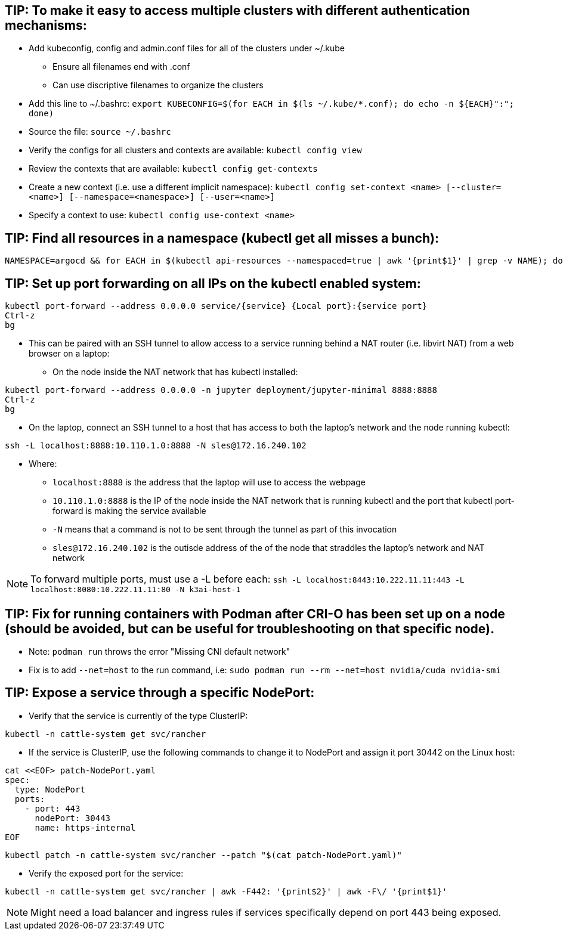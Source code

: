 ## TIP: To make it easy to access multiple clusters with different authentication mechanisms:

* Add kubeconfig, config and admin.conf files for all of the clusters under ~/.kube 
** Ensure all filenames end with .conf
** Can use discriptive filenames to organize the clusters
* Add this line to ~/.bashrc: `export KUBECONFIG=$(for EACH in $(ls ~/.kube/*.conf); do echo -n ${EACH}":"; done)`
* Source the file: `source ~/.bashrc`
* Verify the configs for all clusters and contexts are available: `kubectl config view`
* Review the contexts that are available: `kubectl config get-contexts`
* Create a new context (i.e. use a different implicit namespace): `kubectl config set-context <name> [--cluster=<name>] [--namespace=<namespace>] [--user=<name>]`
* Specify a context to use: `kubectl config use-context <name>`

## TIP: Find all resources in a namespace (kubectl get all misses a bunch):
----
NAMESPACE=argocd && for EACH in $(kubectl api-resources --namespaced=true | awk '{print$1}' | grep -v NAME); do echo -n ${EACH}" "; kubectl get ${EACH} -n ${NAMESPACE} 2>/dev/null && echo ""; done
----

## TIP: Set up port forwarding on all IPs on the kubectl enabled system:
----
kubectl port-forward --address 0.0.0.0 service/{service} {Local port}:{service port}
Ctrl-z
bg
----
* This can be paired with an SSH tunnel to allow access to a service running behind a NAT router (i.e. libvirt NAT) from a web browser on a laptop:
** On the node inside the NAT network that has kubectl installed:
----
kubectl port-forward --address 0.0.0.0 -n jupyter deployment/jupyter-minimal 8888:8888
Ctrl-z
bg
----
** On the laptop, connect an SSH tunnel to a host that has access to both the laptop's network and the node running kubectl:
----
ssh -L localhost:8888:10.110.1.0:8888 -N sles@172.16.240.102
----
*** Where:
**** `localhost:8888` is the address that the laptop will use to access the webpage
**** `10.110.1.0:8888` is the IP of the node inside the NAT network that is running kubectl and the port that kubectl port-forward is making the service available
**** `-N` means that a command is not to be sent through the tunnel as part of this invocation
**** `sles@172.16.240.102` is the outisde address of the of the node that straddles the laptop's network and NAT network

NOTE: To forward multiple ports, must use a -L before each: `ssh -L localhost:8443:10.222.11.11:443 -L localhost:8080:10.222.11.11:80 -N k3ai-host-1`


## TIP: Fix for running containers with Podman after CRI-O has been set up on a node (should be avoided, but can be useful for troubleshooting on that specific node). 

* Note: `podman run` throws the error "Missing CNI default network"

* Fix is to add `--net=host` to the run command, i.e: `sudo podman run --rm --net=host nvidia/cuda nvidia-smi`

## TIP: Expose a service through a specific NodePort:

* Verify that the service is currently of the type ClusterIP:
----
kubectl -n cattle-system get svc/rancher
----
* If the service is ClusterIP, use the following commands to change it to NodePort and assign it port 30442 on the Linux host:

----
cat <<EOF> patch-NodePort.yaml
spec:
  type: NodePort
  ports:
    - port: 443
      nodePort: 30443
      name: https-internal
EOF
----
----
kubectl patch -n cattle-system svc/rancher --patch "$(cat patch-NodePort.yaml)"
----
* Verify the exposed port for the service:
----
kubectl -n cattle-system get svc/rancher | awk -F442: '{print$2}' | awk -F\/ '{print$1}'
----

NOTE: Might need a load balancer and ingress rules if services specifically depend on port 443 being exposed.

// vim: set syntax=asciidoc:
